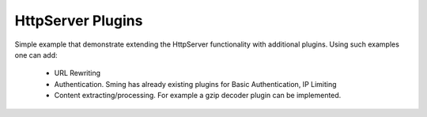 HttpServer Plugins
=====================

Simple example that demonstrate extending the HttpServer functionality with additional plugins.
Using such examples one can add:

   - URL Rewriting
   - Authentication. Sming has already existing plugins for Basic Authentication, IP Limiting
   - Content extracting/processing. For example a gzip decoder plugin can be implemented.
   

